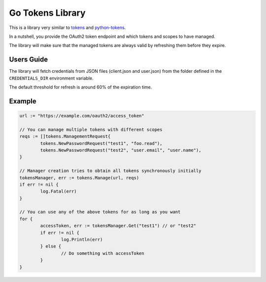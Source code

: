 =================
Go Tokens Library
=================

.. image:: https://travis-ci.org/zalando/go-tokens.svg?branch=master
    :target: https://travis-ci.org/zalando/go-tokens

.. image:: https://codecov.io/github/zalando/go-tokens/coverage.svg?branch=master
    :target: https://codecov.io/github/zalando/go-tokens?branch=master

.. image:: https://goreportcard.com/badge/github.com/zalando/go-tokens
    :target: https://goreportcard.com/report/github.com/zalando/go-tokens

.. image:: https://godoc.org/github.com/zalando/go-tokens?status.svg
    :target: https://godoc.org/github.com/zalando/go-tokens

This is a library very similar to `tokens`_ and `python-tokens`_.

In a nutshell, you provide the OAuth2 token endpoint and which tokens and scopes to have managed.
 
The library will make sure that the managed tokens are always valid by refreshing them before they expire.

Users Guide
===========

The library will fetch credentials from JSON files (client.json and user.json) from the folder defined in
the ``CREDENTIALS_DIR`` environment variable.

The default threshold for refresh is around 60% of the expiration time.

Example
=======

.. code-block:: go

	url := "https://example.com/oauth2/access_token"

	// You can manage multiple tokens with different scopes
	reqs := []tokens.ManagementRequest{
		tokens.NewPasswordRequest("test1", "foo.read"),
		tokens.NewPasswordRequest("test2", "user.email", "user.name"),
	}

	// Manager creation tries to obtain all tokens synchronously initially
	tokensManager, err := tokens.Manage(url, reqs)
	if err != nil {
		log.Fatal(err)
	}

	// You can use any of the above tokens for as long as you want
	for {
		accessToken, err := tokensManager.Get("test1") // or "test2"
		if err != nil {
			log.Println(err)
		} else {
			// Do something with accessToken
		}
	}

.. _tokens: https://github.com/zalando-stups/tokens
.. _python-tokens: https://github.com/zalando-stups/python-tokens
